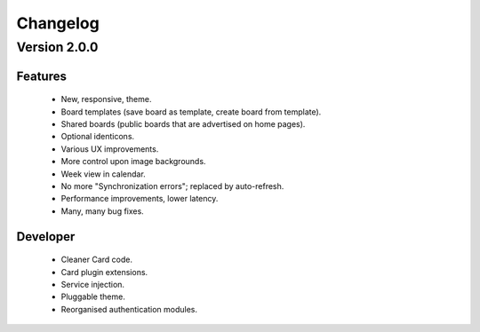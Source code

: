 Changelog
=========

Version 2.0.0
#############

Features
--------

 * New, responsive, theme.
 * Board templates (save board as template, create board from template).
 * Shared boards  (public boards that are advertised on home pages).
 * Optional identicons.
 * Various UX improvements.
 * More control upon image backgrounds.
 * Week view in calendar.
 * No more "Synchronization errors"; replaced by auto-refresh.
 * Performance improvements, lower latency.
 * Many, many bug fixes.

Developer
---------

 * Cleaner Card code.
 * Card plugin extensions.
 * Service injection.
 * Pluggable theme.
 * Reorganised authentication modules.

